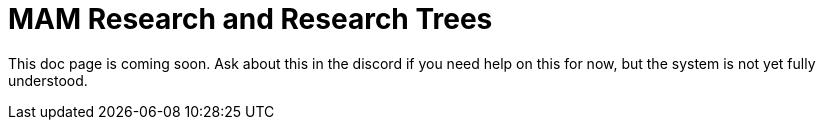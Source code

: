 = MAM Research and Research Trees

This doc page is coming soon. Ask about this in the discord if you need help on this for now, but the system is not yet fully understood.